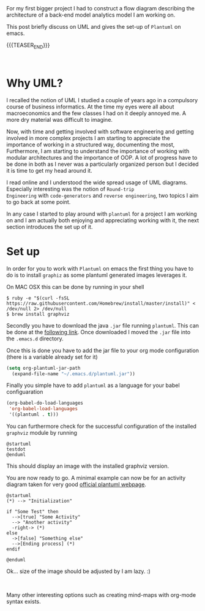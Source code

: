 #+BEGIN_COMMENT
.. title: UML Diagrams with PlantUML
.. slug: uml-diagrams-with-plantuml
.. date: 2020-03-25 11:14:12 UTC+01:00
.. tags: emacs, Architecture
.. category: 
.. link: 
.. description: 
.. type: text

#+END_COMMENT

#+BEGIN_EXPORT html
<br>
<br>
#+END_EXPORT

For my first bigger project I had to construct a flow diagram
describing the architecture of a back-end model analytics model I am
working on. 

This post briefly discuss on UML and gives the set-up of =Plantuml= on
emacs. 

{{{TEASER_END}}}

#+BEGIN_EXPORT html
<br>
#+END_EXPORT

* Why UML?

I recalled the notion of UML I studied a couple of years ago in a
compulsory course of business informatics. At the time my eyes were
all about macroeconomics and the few classes I had on it deeply annoyed
me. A more dry material was difficult to imagine.

Now, with time and getting involved with software engineering and
getting involved in more complex projects I am starting to appreciate
the importance of working in a structured way, documenting the most,
Furthermore, I am starting to understand the importance of working
with modular architectures and the importance of OOP. A lot of
progress have to be done in both as I never was a particularly
organized person but I decided it is time to get my head around it.

I read online and I understood the wide spread usage of UML
diagrams. Especially interesting was the notion of =Round-trip
Engineering= with =code-generators= and =reverse engineering=, two
topics I aim to go back at some point.

In any case I started to play around with =plantuml= for a project I
am working on and I am actually both enjoying and appreciating working
with it, the next section introduces the  set up of it.


* Set up

In order for you to work with =Plantuml= on emacs the first thing you
have to do is to install =graphiz= as some plantuml generated images
leverages it.

On MAC OSX this can be done by running in  your  shell

#+begin_src 
$ ruby -e "$(curl -fsSL https://raw.githubusercontent.com/Homebrew/install/master/install)" < /dev/null 2> /dev/null
$ brew install graphviz
#+end_src

Secondly you have to download the java =.jar= file running
=plantuml=. This can be done at the [[https://sourceforge.net/projects/plantuml/files/plantuml.jar/download][following link]]. Once downloaded I
moved the =.jar= file into the =.emacs.d= directory.

Once this is done you have to add the jar file to your org mode
configuration (there is a variable already set for it)

#+begin_src emacs-lisp 
   (setq org-plantuml-jar-path
	 (expand-file-name "~/.emacs.d/plantuml.jar"))
#+end_src 

Finally you simple have to add =plantuml= as a language for your
babel configuaration

#+begin_src emacs-lisp 
(org-babel-do-load-languages
 'org-babel-load-languages
 '((plantuml . t)))
#+end_src 

You can furthermore check for the successful configuration of the
installed =graphviz= module by running

 #+begin_src plantuml :file M001.png
 @startuml
 testdot
 @enduml
 #+end_src

This should display an image with the installed graphviz version.

You are now ready to go. A minimal example can now be for an activity
diagram taken for very good [[https://plantuml.com/][official plantuml webpage]].

#+begin_src plantuml :file uml.svg
@startuml
(*) --> "Initialization"

if "Some Test" then
  -->[true] "Some Activity"
  --> "Another activity"
  -right-> (*)
else
  ->[false] "Something else"
  -->[Ending process] (*)
endif

@enduml
#+end_src

Ok... size of the image should be adjusted by I am lazy. :)

#+BEGIN_EXPORT html
<br>
#+END_EXPORT


[[img-url:/images/uml.svg]]

Many other interesting options such as creating mind-maps with org-mode
syntax exists.
